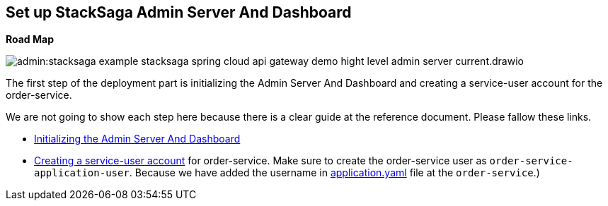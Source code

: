 [[set_up_stacksaga_admin_server_and_dashboard]]
== Set up StackSaga Admin Server And Dashboard

*Road Map*

image:admin:stacksaga-example-stacksaga-spring-cloud-api-gateway-demo-hight-level-admin-server-current.drawio.svg[]

The first step of the deployment part is initializing the Admin Server And Dashboard and creating a service-user account for the order-service.

We are not going to show each step here because there is a clear guide at the reference document.
Please fallow these links.

* xref:admin:stacksaga_admin.adoc#admin_server_run[Initializing the Admin Server And Dashboard]
* xref:admin:stacksaga_admin.adoc#create_service_user[Creating a service-user account] for order-service.
Make sure to create the order-service user as `order-service-application-user`.
Because we have added the username in xref:order-service-configuration-file.adoc#mentioning_service_user_credential[application.yaml] file at the `order-service`.)